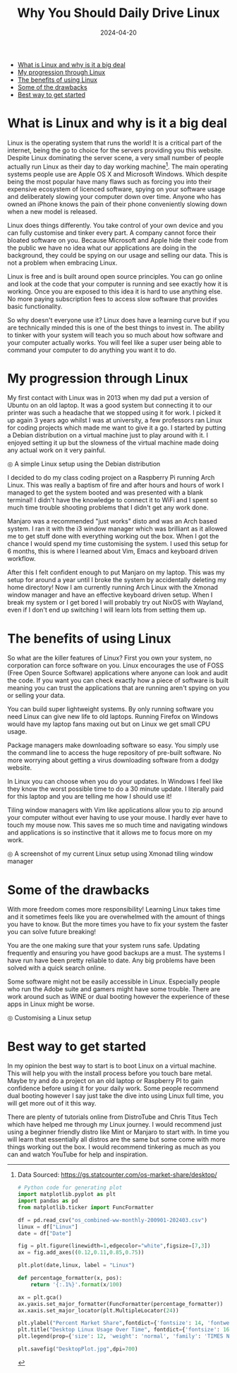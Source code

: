 #+title: Why You Should Daily Drive Linux
#+DATE: 2024-04-20
#+DRAFT: false
#+slug: article
#+DESCRIPTION: A deep dive into the computing rabbit hole
#+TAGS[]: Technology
#+KEYWORDS: Technology Linux Guide
#+IMAGES[]: /posts/Why_you_should_Daily_Drive_Linux/debian.jpg


- [[#what-is-linux-and-why-is-it-a-big-deal][What is Linux and why is it a big deal]]
- [[#my-progression-through-linux][My progression through Linux]]
- [[#the-benefits-of-using-linux][The benefits of using Linux]]
- [[#some-of-the-drawbacks][Some of the drawbacks]]
- [[#best-way-to-get-started][Best way to get started]]


#+HTML: <a id="what-is-linux-and-why-is-it-a-big-deal"></a>
* What is Linux and why is it a big deal
Linux is the operating system that runs the world! It is a critical part of the internet, being the go to choice for the servers providing you this website. Despite Linux dominating the server scene, a very small number of people actually run Linux as their day to day working machine[fn:1]. The main operating systems people use are Apple OS X and Microsoft Windows. Which despite being the most popular have many flaws such as forcing you into their expensive ecosystem of licenced software, spying on your software usage and deliberately slowing your computer down over time. Anyone who has owned an iPhone knows the pain of their phone conveniently slowing down when a new model is released.


#+ATTR_HTML: :alt Linux Desktop Usage increasing slowly across time :title Desktop Linux Usage Over Time
[[/posts/Why_you_should_Daily_Drive_Linux/DesktopPlot.jpg]]

Linux does things differently. You take control of your own device and you can fully customise and tinker every part. A company cannot force their bloated software on you. Because Microsoft and Apple hide their code from the public we have no idea what our applications are doing in the background, they could be spying on our usage and selling our data. This is not a problem when embracing Linux.

Linux is free and is built around open source principles. You can go online and look at the code that your computer is running and see exactly how it is working. Once you are exposed to this idea it is hard to use anything else. No more paying subscription fees to access slow software that provides basic functionality.

So why doesn't everyone use it? Linux does have a learning curve but if you are technically minded this is one of the best things to invest in. The ability to tinker with your system will teach you so much about how software and your computer actually works. You will feel like a super user  being able to command your computer to do anything you want it to do.


#+HTML: <a id="my-progression-through-linux"></a>
* My progression through Linux
My first contact with Linux was in 2013 when my dad put a version of Ubuntu on an old laptop. It was a good system but connecting it to our printer was such a headache that we stopped using it for work. I picked it up again 3 years ago whilst I was at university, a few professors ran Linux for coding projects which made me want to give it a go. I started by putting a Debian distribution on a virtual machine just to play around with it. I enjoyed setting it up but the slowness of the virtual machine made doing any actual work on it very painful.
#+ATTR_HTML: :alt Screen displaying Debian OS :title Simple Linux Setup
[[/posts/Why_you_should_Daily_Drive_Linux/debian.jpg]]
#+HTML: <span class="caption">◎ A simple Linux setup using the Debian distribution</span>


I decided to do my class coding project on a Raspberry Pi running Arch Linux. This was really a baptism of fire and after hours and hours of work I managed to get the system booted and was presented with a blank terminal! I didn't have the knowledge to connect it to WiFi and I spent so much time trouble shooting problems that I didn't get any work done.

Manjaro was a recommended "just works" disto and was an Arch based system. I ran it with the i3 window manager which was brilliant as it allowed me to get stuff done with everything working out the box. When I got the chance I would spend my time customising the system. I used this setup for 6 months, this is where I learned about Vim, Emacs and keyboard driven workflow.



After this I felt confident enough to put Manjaro on my laptop. This was my setup for around a year until I broke the system by accidentally deleting my home directory! Now I am currently running Arch Linux with the Xmonad window manager and have an effective keyboard driven setup. When I break my system or I get bored I will probably try out NixOS with Wayland, even if I don't end up switching I will learn lots from setting them up.




#+HTML: <a id="the-benefits-of-using-linux"></a>
* The benefits of using Linux

So what are the killer features of Linux? First you own your system, no corporation can force software on you. Linux encourages the use of FOSS (Free Open Source Software) applications where anyone can look and audit the code. If you want you can check exactly how a piece of software is built meaning you can trust the applications that are running aren't spying on you or selling your data.

You can build super lightweight systems. By only running software you need Linux can give new life to old laptops. Running Firefox on Windows would have my laptop fans maxing out but on Linux we get small CPU usage.

Package managers make downloading software so easy. You simply use the command line to access the huge repository of pre-built software. No more worrying about getting a virus downloading software from a dodgy website.

In Linux you can choose when you do your updates. In Windows I feel like they know the worst possible time to do a 30 minute update. I literally paid for this laptop and you are telling me how I should use it!

Tiling window managers with Vim like applications  allow you to zip around your computer without ever having to use your mouse. I hardly ever have to touch my mouse now. This saves me so much time and navigating windows and applications is so instinctive that it allows me to focus more on my work.
#+ATTR_HTML: :alt Screenshot of my current Linux setup :title My Linux setup
[[/posts/Why_you_should_Daily_Drive_Linux/mysystem.jpg]]
#+HTML: <span class="caption">◎ A screenshot of my current Linux setup using Xmonad tiling window manager</span>




#+HTML: <a id="some-of-the-drawbacks"></a>
* Some of the drawbacks
With more freedom comes more responsibility! Learning Linux takes time and it sometimes feels like you are overwhelmed with the amount of things you have to know. But the more times you have to fix your system the faster you can solve future breaking!

You are the one making sure that your system runs safe. Updating frequently and ensuring you have good backups are a must. The systems I have run have been pretty reliable to date. Any big problems have been solved with a quick search online.

Some software might not be easily accessible in Linux. Especially people who run the Adobe suite and gamers might have some trouble. There are work around such as WINE or dual booting however the experience of these apps in Linux might be worse.

#+ATTR_HTML: :alt Screen displaying code :title Fixing the system
[[/posts/Why_you_should_Daily_Drive_Linux/coding.jpg]]
#+HTML: <span class="caption">◎ Customising a Linux setup </span>



#+HTML: <a id="best-way-to-get-started"></a>
* Best way to get started

In my opinion the best way to start is to boot Linux on a virtual machine. This will help you with the install process before you touch bare metal. Maybe try and do a project on an old laptop or Raspberry PI to gain confidence before using it for your daily work. Some people recommend dual booting however I say just take the dive into using Linux full time, you will get more out of it this way.

There are plenty of tutorials online from DistroTube and Chris Titus Tech which have helped me through my Linux journey. I would recommend just using a beginner friendly distro like Mint or Manjaro to start with. In time you will learn that essentially all distros are the same but some come with more things working out the box. I would recommend tinkering as much as you can and watch YouTube for help and inspiration.





# * Draft statistics
# :LOGBOOK              :
# - Note taken on [2024-04-18 Thu 23:26] \\
#   Did a review and worked on formatting blog, added all the photos amost ready to publish
# CLOCK: [2024-04-18 Thu 20:50]--[2024-04-19 Fri 01:25] =>  4:35
# - Note taken on [2024-04-16 Tue 21:21] \\
#   Working on getting images working and sorting out the formatting of org and hugo together, Should find where images go next, add images then proof read and tinker with settings
# CLOCK: [2024-04-16 Tue 20:16]--[2024-04-16 Tue 21:21] =>  1:05
# - Note taken on [2024-04-14 Sun 18:35] \\
#   Finished first overview and playing with formatting
# CLOCK: [2024-04-14 Sun 17:19]--[2024-04-14 Sun 18:35] =>  1:16
# - Note taken on [2024-04-12 Fri 19:40] \\
#   Proof reading and editing the first 3 chapters
# CLOCK: [2024-04-12 Fri 18:51]--[2024-04-12 Fri 19:39] =>  0:48
# - Note taken on [2024-04-08 Mon 15:54] \\
#   Finished the what is linux section finishing the first draft, we should now edit
# CLOCK: [2024-04-08 Mon 15:40]--[2024-04-08 Mon 15:53] =>  0:13
# - Note taken on [2024-03-02 Sat 15:19] \\
#   Working on the benefits of using linux, rearanging about how I will want to present this info and did a first draft of it
# CLOCK: [2024-03-02 Sat 14:51]--[2024-03-02 Sat 15:18] =>  0:27
# - Note taken on [2024-02-27 Tue 21:29] \\
#   Rearanged the notes and wrote a first draft for how I started using linux
# CLOCK: [2024-02-27 Tue 20:52]--[2024-02-27 Tue 21:28] =>  0:36
# - Note taken on [2024-02-25 Sun 16:06] \\
#   Converting raw mind dump into notes to organise and improve
# CLOCK: [2024-02-25 Sun 15:43]--[2024-02-25 Sun 16:05] =>  0:22
# :END:
# #+BEGIN: clocktable :scope subtree :maxlevel 2
# #+CAPTION: Clock summary at [2024-04-18 Thu 23:26]
# | Headline         | Time |
# |------------------+------|
# | *Total time*       | *9:22* |
# |------------------+------|
# | Draft statistics | 9:22 |
# #+END:



# # #we can use code images and footnotes to make things clearer

# # Example image
# # #+ATTR_HTML: :width 50% :height 100% :alt Description of the image :title Image title
# # [[/posts/Why_you_should_Daily_Drive_Linux/test.jpg]]
# # #+HTML: <span class="caption">◎ This is where I would do caption</span>


# # #+begin_src python
# # This is python code
# # #+end_src

# # #+BEGIN_CENTER
# # #+begin_quote
# # This is a quote although im not sure why this isnt redeering
# # #+end_quote
# # #+END_CENTER

# # # like the stats from this guy https://loganmarchione.com/about

[fn:1] Data Sourced:  https://gs.statcounter.com/os-market-share/desktop/

#+begin_src python :python /home/roberts/Documents/hugo/blog/venv/bin/python :results output
# Python code for generating plot
import matplotlib.pyplot as plt
import pandas as pd
from matplotlib.ticker import FuncFormatter

df = pd.read_csv("os_combined-ww-monthly-200901-202403.csv")
linux = df["Linux"]
date = df["Date"]

fig = plt.figure(linewidth=1,edgecolor="white",figsize=[7,3])
ax = fig.add_axes((0.12,0.11,0.85,0.75))

plt.plot(date,linux, label = "Linux")

def percentage_formatter(x, pos):
    return '{:.1%}'.format(x/100)

ax = plt.gca()
ax.yaxis.set_major_formatter(FuncFormatter(percentage_formatter))
ax.xaxis.set_major_locator(plt.MultipleLocator(24))

plt.ylabel("Percent Market Share",fontdict={'fontsize': 14, 'fontweight': 'normal', 'fontfamily': 'TIMES NEW ROMAN'})
plt.title("Desktop Linux Usage Over Time", fontdict={'fontsize': 16, 'fontweight': 'normal', 'fontfamily': 'TIMES NEW ROMAN'})
plt.legend(prop={'size': 12, 'weight': 'normal', 'family': 'TIMES NEW ROMAN'})

plt.savefig("DesktopPlot.jpg",dpi=700)

#+end_src
